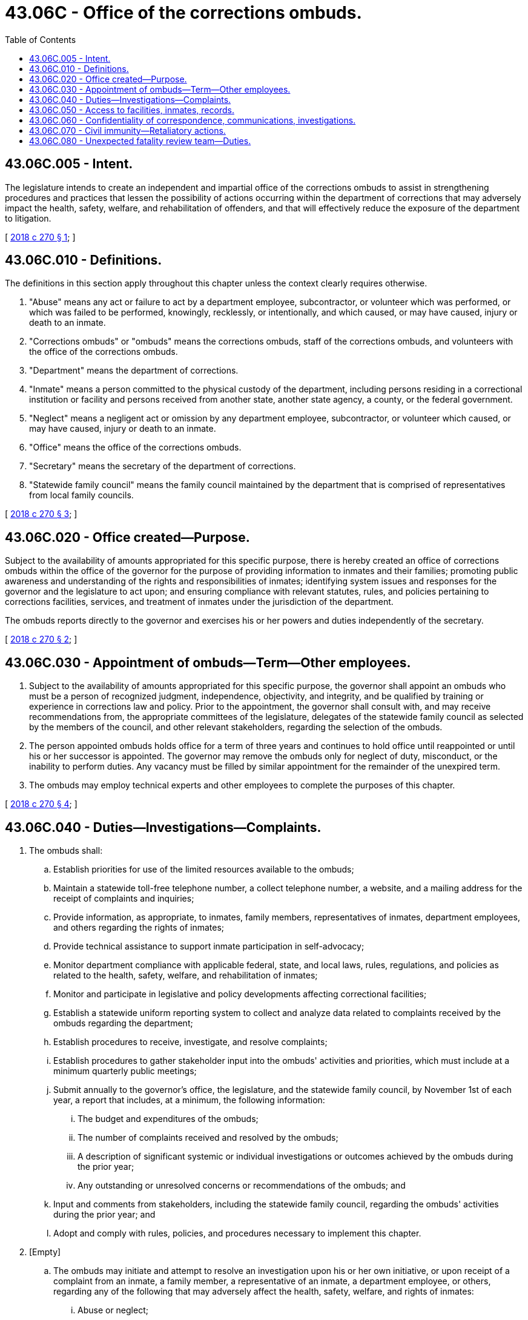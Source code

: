 = 43.06C - Office of the corrections ombuds.
:toc:

== 43.06C.005 - Intent.
The legislature intends to create an independent and impartial office of the corrections ombuds to assist in strengthening procedures and practices that lessen the possibility of actions occurring within the department of corrections that may adversely impact the health, safety, welfare, and rehabilitation of offenders, and that will effectively reduce the exposure of the department to litigation.

[ http://lawfilesext.leg.wa.gov/biennium/2017-18/Pdf/Bills/Session%20Laws/House/1889-S2.SL.pdf?cite=2018%20c%20270%20§%201[2018 c 270 § 1]; ]

== 43.06C.010 - Definitions.
The definitions in this section apply throughout this chapter unless the context clearly requires otherwise.

. "Abuse" means any act or failure to act by a department employee, subcontractor, or volunteer which was performed, or which was failed to be performed, knowingly, recklessly, or intentionally, and which caused, or may have caused, injury or death to an inmate.

. "Corrections ombuds" or "ombuds" means the corrections ombuds, staff of the corrections ombuds, and volunteers with the office of the corrections ombuds.

. "Department" means the department of corrections.

. "Inmate" means a person committed to the physical custody of the department, including persons residing in a correctional institution or facility and persons received from another state, another state agency, a county, or the federal government.

. "Neglect" means a negligent act or omission by any department employee, subcontractor, or volunteer which caused, or may have caused, injury or death to an inmate.

. "Office" means the office of the corrections ombuds.

. "Secretary" means the secretary of the department of corrections.

. "Statewide family council" means the family council maintained by the department that is comprised of representatives from local family councils.

[ http://lawfilesext.leg.wa.gov/biennium/2017-18/Pdf/Bills/Session%20Laws/House/1889-S2.SL.pdf?cite=2018%20c%20270%20§%203[2018 c 270 § 3]; ]

== 43.06C.020 - Office created—Purpose.
Subject to the availability of amounts appropriated for this specific purpose, there is hereby created an office of corrections ombuds within the office of the governor for the purpose of providing information to inmates and their families; promoting public awareness and understanding of the rights and responsibilities of inmates; identifying system issues and responses for the governor and the legislature to act upon; and ensuring compliance with relevant statutes, rules, and policies pertaining to corrections facilities, services, and treatment of inmates under the jurisdiction of the department.

The ombuds reports directly to the governor and exercises his or her powers and duties independently of the secretary.

[ http://lawfilesext.leg.wa.gov/biennium/2017-18/Pdf/Bills/Session%20Laws/House/1889-S2.SL.pdf?cite=2018%20c%20270%20§%202[2018 c 270 § 2]; ]

== 43.06C.030 - Appointment of ombuds—Term—Other employees.
. Subject to the availability of amounts appropriated for this specific purpose, the governor shall appoint an ombuds who must be a person of recognized judgment, independence, objectivity, and integrity, and be qualified by training or experience in corrections law and policy. Prior to the appointment, the governor shall consult with, and may receive recommendations from, the appropriate committees of the legislature, delegates of the statewide family council as selected by the members of the council, and other relevant stakeholders, regarding the selection of the ombuds.

. The person appointed ombuds holds office for a term of three years and continues to hold office until reappointed or until his or her successor is appointed. The governor may remove the ombuds only for neglect of duty, misconduct, or the inability to perform duties. Any vacancy must be filled by similar appointment for the remainder of the unexpired term.

. The ombuds may employ technical experts and other employees to complete the purposes of this chapter.

[ http://lawfilesext.leg.wa.gov/biennium/2017-18/Pdf/Bills/Session%20Laws/House/1889-S2.SL.pdf?cite=2018%20c%20270%20§%204[2018 c 270 § 4]; ]

== 43.06C.040 - Duties—Investigations—Complaints.
. The ombuds shall:

.. Establish priorities for use of the limited resources available to the ombuds;

.. Maintain a statewide toll-free telephone number, a collect telephone number, a website, and a mailing address for the receipt of complaints and inquiries;

.. Provide information, as appropriate, to inmates, family members, representatives of inmates, department employees, and others regarding the rights of inmates;

.. Provide technical assistance to support inmate participation in self-advocacy;

.. Monitor department compliance with applicable federal, state, and local laws, rules, regulations, and policies as related to the health, safety, welfare, and rehabilitation of inmates;

.. Monitor and participate in legislative and policy developments affecting correctional facilities;

.. Establish a statewide uniform reporting system to collect and analyze data related to complaints received by the ombuds regarding the department;

.. Establish procedures to receive, investigate, and resolve complaints;

.. Establish procedures to gather stakeholder input into the ombuds' activities and priorities, which must include at a minimum quarterly public meetings;

.. Submit annually to the governor's office, the legislature, and the statewide family council, by November 1st of each year, a report that includes, at a minimum, the following information:

... The budget and expenditures of the ombuds;

... The number of complaints received and resolved by the ombuds;

... A description of significant systemic or individual investigations or outcomes achieved by the ombuds during the prior year;

... Any outstanding or unresolved concerns or recommendations of the ombuds; and

.. Input and comments from stakeholders, including the statewide family council, regarding the ombuds' activities during the prior year; and

.. Adopt and comply with rules, policies, and procedures necessary to implement this chapter.

. [Empty]
.. The ombuds may initiate and attempt to resolve an investigation upon his or her own initiative, or upon receipt of a complaint from an inmate, a family member, a representative of an inmate, a department employee, or others, regarding any of the following that may adversely affect the health, safety, welfare, and rights of inmates:

... Abuse or neglect;

... Department decisions or administrative actions;

... Inactions or omissions;

... Policies, rules, or procedures; or

.. Alleged violations of law by the department that may adversely affect the health, safety, welfare, and rights of inmates.

.. Prior to filing a complaint with the ombuds, a person shall have reasonably pursued resolution of the complaint through the internal grievance, administrative, or appellate procedures with the department. However, in no event may an inmate be prevented from filing a complaint more than ninety business days after filing an internal grievance, regardless of whether the department has completed the grievance process. This subsection (2)(b) does not apply to complaints related to threats of bodily harm including, but not limited to, sexual or physical assaults or the denial of necessary medical treatment.

.. The ombuds may decline to investigate any complaint as provided by the rules adopted under this chapter.

.. If the ombuds does not investigate a complaint, the ombuds shall notify the complainant of the decision not to investigate and the reasons for the decision.

.. The ombuds may not investigate any complaints relating to an inmate's underlying criminal conviction.

.. The ombuds may not investigate a complaint from a department employee that relates to the employee's employment relationship with the department or the administration of the department, unless the complaint is related to the health, safety, welfare, and rehabilitation of inmates.

.. The ombuds must attempt to resolve any complaint at the lowest possible level.

.. The ombuds may refer complainants and others to appropriate resources, agencies, or departments.

.. The ombuds may not levy any fees for the submission or investigation of complaints.

.. The ombuds must remain neutral and impartial and may not act as an advocate for the complainant or for the department.

.. At the conclusion of an investigation of a complaint, the ombuds must render a public decision on the merits of each complaint, except that the documents supporting the decision are subject to the confidentiality provisions of RCW 43.06C.060. The ombuds must communicate the decision to the inmate, if any, and to the department. The ombuds must state its recommendations and reasoning if, in the ombuds' opinion, the department or any employee thereof should:

... Consider the matter further;

... Modify or cancel any action;

... Alter a rule, practice, or ruling;

... Explain in detail the administrative action in question; or

.. Rectify an omission.

.. If the ombuds so requests, the department must, within the time specified, inform the ombuds about any action taken on the recommendations or the reasons for not complying with the recommendations.

.. If the ombuds believes, based on the investigation, that there has been or continues to be a significant inmate health, safety, welfare, or rehabilitation issue, the ombuds must report the finding to the governor and the appropriate committees of the legislature.

.. Before announcing a conclusion or recommendation that expressly, or by implication, criticizes a person or the department, the ombuds shall consult with that person or the department. The ombuds may request to be notified by the department, within a specified time, of any action taken on any recommendation presented. The ombuds must notify the inmate, if any, of the actions taken by the department in response to the ombuds' recommendations.

. This chapter does not require inmates to file a complaint with the ombuds in order to exhaust available administrative remedies for purposes of the prison litigation reform act of 1995, P.L. 104-134.

[ http://lawfilesext.leg.wa.gov/biennium/2017-18/Pdf/Bills/Session%20Laws/House/1889-S2.SL.pdf?cite=2018%20c%20270%20§%205[2018 c 270 § 5]; ]

== 43.06C.050 - Access to facilities, inmates, records.
. The ombuds must have reasonable access to correctional facilities at all times necessary to conduct a full investigation of an incident of abuse or neglect. This authority includes the opportunity to interview any inmate, department employee, or other person, including the person thought to be the victim of such abuse, who might be reasonably believed by the facility to have knowledge of the incident under investigation. Such access must be afforded, upon request by the ombuds, when:

.. An incident is reported or a complaint is made to the office;

.. The ombuds determines there is probable cause to believe that an incident has or may have occurred; or

.. The ombuds determines that there is or may be imminent danger of serious abuse or neglect of an inmate.

. The ombuds must have reasonable access to department facilities, including all areas which are used by inmates, all areas which are accessible to inmates, and to programs for inmates at reasonable times, which at a minimum must include normal working hours and visiting hours. This access is for the purpose of:

.. Providing information about individual rights and the services available from the office, including the name, address, and telephone number of the office;

.. Monitoring compliance with respect to the rights and safety of inmates; and

.. Inspecting, viewing, photographing, and video recording all areas of the facility which are used by inmates or are accessible to inmates.

. Access to inmates includes the opportunity to meet and communicate privately and confidentially with individuals regularly, both formally and informally, by telephone, mail, and in person.

. The ombuds has the right to access, inspect, and copy all relevant information, records, or documents in the possession or control of the department that the ombuds considers necessary in an investigation of a complaint filed under this chapter, and the department must assist the ombuds in obtaining the necessary releases for those documents which are specifically restricted or privileged for use by the ombuds.

. Following notification from the ombuds with a written demand for access to agency records, the delegated department staff must provide the ombuds with access to the requested documentation not later than twenty business days after the ombuds' written request for the records. Where the records requested by the ombuds pertain to an inmate death, threats of bodily harm including, but not limited to, sexual or physical assaults, or the denial of necessary medical treatment, the records shall be provided within five days unless the ombuds consents to an extension of that time frame.

. Upon notice and a request by the ombuds, a state or local government agency or entity that has records that are relevant to a complaint or an investigation conducted by the ombuds must provide the ombuds with access to such records.

. The ombuds must work with the department to minimize disruption to the operations of the department due to ombuds activities and must comply with the department's security clearance processes, provided those processes do not impede the activities outlined in this section.

[ http://lawfilesext.leg.wa.gov/biennium/2017-18/Pdf/Bills/Session%20Laws/House/1889-S2.SL.pdf?cite=2018%20c%20270%20§%206[2018 c 270 § 6]; ]

== 43.06C.060 - Confidentiality of correspondence, communications, investigations.
. Correspondence and communication with the office is confidential and must be protected as privileged correspondence in the same manner as legal correspondence or communication.

. The office shall establish confidentiality rules and procedures for all information maintained by the office.

. The ombuds shall treat all matters under investigation, including the identities of recipients of ombuds services, complainants, and individuals from whom information is acquired, as confidential, except as far as disclosures may be necessary to enable the ombuds to perform the duties of the office and to support any recommendations resulting from an investigation. Upon receipt of information that by law is confidential or privileged, the ombuds shall maintain the confidentiality of such information and shall not further disclose or disseminate the information except as provided by applicable state or federal law or as authorized by subsection (4) of this section. All records exchanged and communications between the office of the corrections ombuds and the department to include the investigative record are confidential and are exempt from public disclosure under chapter 42.56 RCW.

. To the extent the ombuds reasonably believes necessary, the ombuds:

.. Must reveal information obtained in the course of providing ombuds services to prevent reasonably certain death or substantial bodily harm; and

.. May reveal information obtained in the course of providing ombuds services to prevent the commission of a crime.

. If the ombuds believes it is necessary to reveal investigative records for any of the reasons outlined in *section 4 of this act, the ombuds shall provide a copy of what they intend to disclose to the department for review and application of legal exemptions prior to releasing to any other persons. If the ombuds receives personally identifying information about individual corrections staff during the course of an investigation that the ombuds determines is unrelated or unnecessary to the subject of the investigation or recommendation for action, the ombuds will not further disclose such information. If the ombuds determines that such disclosure is necessary to an investigation or recommendation, the ombuds will contact the staff member as well as the bargaining unit representative before any disclosure.

[ http://lawfilesext.leg.wa.gov/biennium/2017-18/Pdf/Bills/Session%20Laws/House/1889-S2.SL.pdf?cite=2018%20c%20270%20§%207[2018 c 270 § 7]; ]

== 43.06C.070 - Civil immunity—Retaliatory actions.
. A civil action may not be brought against any employee of the office for good faith performance of responsibilities under this chapter.

. No discriminatory, disciplinary, or retaliatory action may be taken against a department employee, subcontractor, or volunteer, an inmate, or a family member or representative of an inmate for any communication made, or information given or disclosed, to aid the office in carrying out its responsibilities, unless the communication or information is made, given, or disclosed maliciously or without good faith.

. This section is not intended to infringe on the rights of an employer to supervise, discipline, or terminate an employee for other reasons.

[ http://lawfilesext.leg.wa.gov/biennium/2017-18/Pdf/Bills/Session%20Laws/House/1889-S2.SL.pdf?cite=2018%20c%20270%20§%208[2018 c 270 § 8]; ]

== 43.06C.080 - Unexpected fatality review team—Duties.
. The ombuds or the ombuds' designee shall serve as a member of the unexpected fatality review team convened under chapter 72.09 RCW.

. The department shall:

.. Permit the ombuds or the ombuds' designee physical access to state institutions serving incarcerated individuals and state-licensed facilities or residences for the purposes of carrying out its duties under this chapter; and

.. Upon the ombuds' request, grant the ombuds or the ombuds' designee the right to access, inspect, and copy all relevant information, records, or documents in the possession or control of the department that the ombuds considers necessary in an investigation.

. The office shall issue an annual report to the legislature on the status of the implementation of unexpected fatality review recommendations.

[ http://lawfilesext.leg.wa.gov/biennium/2021-22/Pdf/Bills/Session%20Laws/Senate/5119-S.SL.pdf?cite=2021%20c%20139%20§%202[2021 c 139 § 2]; ]

